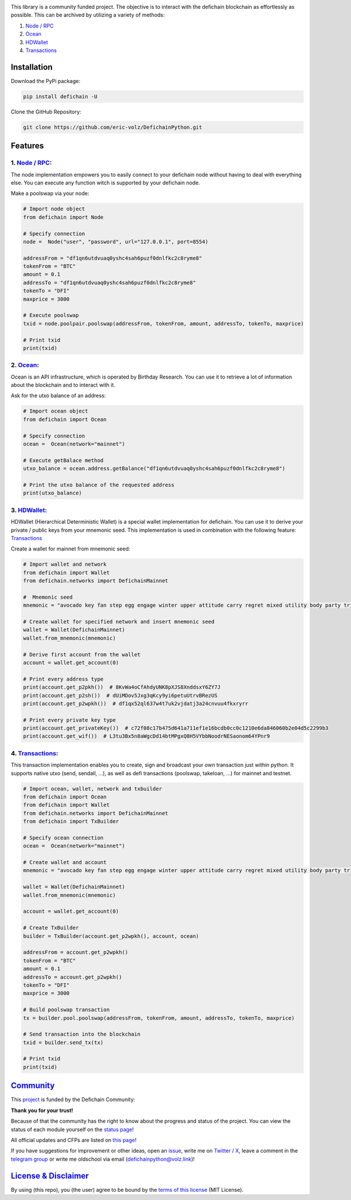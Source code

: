 .. image:: https://github.com/eric-volz/DefichainPython/blob/main/docs/source/logo/readme/defichainpython-logo-big.png?raw=true
    :align: center
    :alt: DefichainPython Logo

\

|PyPI Version| |PyPI Python Version| |Downloads|

|Docs Build| |Tests|

|Telegram Group| |Twitter / X| |Status Page|

This library is a community funded project. The objective is to interact
with the defichain blockchain as effortlessly as possible. This can be archived by
utilizing a variety of methods:

1. `Node / RPC <#node--rpc>`__
2. `Ocean <#ocean>`__
3. `HDWallet <#hdwallet>`__
4. `Transactions <#transactions>`__

Installation
------------

Download the PyPi package:

.. code:: bash

   pip install defichain -U

Clone the GitHub Repository:

.. code:: bash

   git clone https://github.com/eric-volz/DefichainPython.git

Features
--------

1. `Node / RPC <https://docs.defichain-python.de/build/html/api/node/index.html>`__:
~~~~~~~~~~~~~~~~~~~~~~~~~~~~~~~~~~~~~~~~~~~~~~~~~~~~~~~~~~~~~~~~~~~~~~~~~~~~~~~~~~~~

The node implementation empowers you to easily connect to your defichain
node without having to deal with everything else. You can execute any
function witch is supported by your defichain node.

Make a poolswap via your node:

.. code:: python

   # Import node object
   from defichain import Node

   # Specify connection
   node =  Node("user", "password", url="127.0.0.1", port=8554)

   addressFrom = "df1qn6utdvuaq0yshc4sah6puzf0dnlfkc2c8ryme8"
   tokenFrom = "BTC"
   amount = 0.1
   addressTo = "df1qn6utdvuaq0yshc4sah6puzf0dnlfkc2c8ryme8"
   tokenTo = "DFI"
   maxprice = 3000

   # Execute poolswap
   txid = node.poolpair.poolswap(addressFrom, tokenFrom, amount, addressTo, tokenTo, maxprice)

   # Print txid
   print(txid)

2. `Ocean <https://docs.defichain-python.de/build/html/api/ocean/index.html>`__:
~~~~~~~~~~~~~~~~~~~~~~~~~~~~~~~~~~~~~~~~~~~~~~~~~~~~~~~~~~~~~~~~~~~~~~~~~~~~~~~~

Ocean is an API infrastructure, which is operated by Birthday Research.
You can use it to retrieve a lot of information about the blockchain and
to interact with it.

Ask for the utxo balance of an address:

.. code:: python

   # Import ocean object
   from defichain import Ocean

   # Specify connection
   ocean =  Ocean(network="mainnet")

   # Execute getBalace method
   utxo_balance = ocean.address.getBalance("df1qn6utdvuaq0yshc4sah6puzf0dnlfkc2c8ryme8")

   # Print the utxo balance of the requested address
   print(utxo_balance)

3. `HDWallet <https://docs.defichain-python.de/build/html/api/hdwallet/index.html>`__:
~~~~~~~~~~~~~~~~~~~~~~~~~~~~~~~~~~~~~~~~~~~~~~~~~~~~~~~~~~~~~~~~~~~~~~~~~~~~~~~~~~~~~~

HDWallet (Hierarchical Deterministic Wallet) is a special wallet
implementation for defichain. You can use it to derive your private /
public keys from your mnemonic seed. This implementation is used in
combination with the following feature: `Transactions <#transactions>`__

Create a wallet for mainnet from mnemonic seed:

.. code:: python

   # Import wallet and network
   from defichain import Wallet
   from defichain.networks import DefichainMainnet

   #  Mnemonic seed
   mnemonic = "avocado key fan step egg engage winter upper attitude carry regret mixed utility body party trip valid oppose gas ensure deputy suspect blur trade"

   # Create wallet for specified network and insert mnemonic seed
   wallet = Wallet(DefichainMainnet)
   wallet.from_mnemonic(mnemonic)

   # Derive first account from the wallet
   account = wallet.get_account(0)

   # Print every address type
   print(account.get_p2pkh())  # 8KvWa4oCfAhdyUNK8pXJS8XnddsxY6ZY7J
   print(account.get_p2sh())  # dUiMDov5Jxg3qKcy9yi6petuUtrvBRezUS
   print(account.get_p2wpkh())  # df1qx52ql637w4t7uk2vjdatj3a24cnvuu4fkxryrr

   # Print every private key type
   print(account.get_privateKey())  # c72f08c17b475d641a711ef1e16bcdb0cc0c1210e6da846060b2e04d5c2299b3
   print(account.get_wif())  # L3tu3Bx5n8aWgcDd14btMPgxQ8H5VYbbNoodrNESaonom64YPnr9

4. `Transactions <https://docs.defichain-python.de/build/html/api/transactions/index.html>`__:
~~~~~~~~~~~~~~~~~~~~~~~~~~~~~~~~~~~~~~~~~~~~~~~~~~~~~~~~~~~~~~~~~~~~~~~~~~~~~~~~~~~~~~~~~~~~~~

This transaction implementation enables you to create, sign and
broadcast your own transaction just within python. It supports native
utxo (send, sendall, …), as well as defi transactions (poolswap,
takeloan, …) for mainnet and testnet.

.. code:: python

   # Import ocean, wallet, network and txbuilder
   from defichain import Ocean
   from defichain import Wallet
   from defichain.networks import DefichainMainnet
   from defichain import TxBuilder

   # Specify ocean connection
   ocean =  Ocean(network="mainnet")

   # Create wallet and account
   mnemonic = "avocado key fan step egg engage winter upper attitude carry regret mixed utility body party trip valid oppose gas ensure deputy suspect blur trade"

   wallet = Wallet(DefichainMainnet)
   wallet.from_mnemonic(mnemonic)

   account = wallet.get_account(0)

   # Create TxBuilder
   builder = TxBuilder(account.get_p2wpkh(), account, ocean)

   addressFrom = account.get_p2wpkh()
   tokenFrom = "BTC"
   amount = 0.1
   addressTo = account.get_p2wpkh()
   tokenTo = "DFI"
   maxprice = 3000

   # Build poolswap transaction
   tx = builder.pool.poolswap(addressFrom, tokenFrom, amount, addressTo, tokenTo, maxprice)

   # Send transaction into the blockchain
   txid = builder.send_tx(tx)

   # Print txid
   print(txid)

`Community <https://docs.defichain-python.de/build/html/legal/community.html>`__
--------------------------------------------------------------------------------

This `project <https://github.com/eric-volz/DefichainPython>`_ is funded by the Defichain Community:

**Thank you for your trust!**

Because of that the community has the right to know about the progress and status of the project. You can view the
status of each module yourself on the
`status page <https://docs.defichain-python.de/build/html/main/statusAndTasks.html>`_!

All official updates and CFPs are listed on
`this page <file:///home/executor/Code/PyCharm/DefichainPython/docs/build/html/legal/community.html>`_!

If you have suggestions for improvement or other ideas, open an
`issue <https://github.com/eric-volz/DefichainPython/issues>`_, write me on
`Twitter / X <https://twitter.com/defichainpython>`_, leave a comment in the
`telegram group <https://t.me/DefichainPython>`_ or write me oldschool via email
(`defichainpython@volz.link <defichainpython@volz.link>`_)!


`License & Disclaimer <https://docs.defichain-python.de/build/html/legal/licenseAndDisclaimer.html>`__
------------------------------------------------------------------------------------------------------

By using (this repo), you (the user) agree to be bound by the `terms of this
license <https://github.com/eric-volz/defichainLibrary/blob/main/LICENSE>`__
(MIT License).

.. |PyPI Version| image:: https://img.shields.io/pypi/v/defichain.svg?color=green
   :target: https://pypi.org/project/defichain
.. |PyPI Python Version| image:: https://img.shields.io/pypi/pyversions/defichain.svg
   :target: https://pypi.org/project/defichain
.. |Downloads| image:: https://static.pepy.tech/personalized-badge/defichain?period=total&units=international_system&left_color=grey&right_color=green&left_text=Downloads
   :target: https://pepy.tech/project/defichain
.. |Docs Build| image:: https://github.com/eric-volz/DefichainPython/actions/workflows/publish_docs.yml/badge.svg
   :target: https://github.com/eric-volz/DefichainPython/actions/workflows/publish_docs.yml
.. |Tests| image:: https://github.com/eric-volz/DefichainPython/actions/workflows/tests.yml/badge.svg
   :target: https://github.com/eric-volz/DefichainPython/actions/workflows/tests.yml
.. |Telegram Group| image:: https://img.shields.io/badge/Telegram-Group-blue.svg?style=flat-square
   :target: https://t.me/DefichainPython
.. |Twitter / X| image:: https://img.shields.io/badge/Twitter / X-@DefichainPython-lightblue.svg?style=flat-square
   :target: https://twitter.com/defichainpython
.. |Status Page| image:: https://img.shields.io/badge/Status-Page-black.svg?style=flat-square
   :target: https://docs.defichain-python.de/build/html/main/statusAndTasks.html
